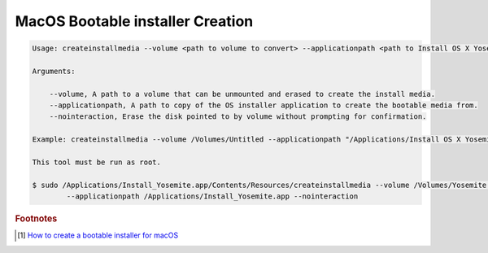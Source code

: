 *********************************
MacOS Bootable installer Creation
*********************************

.. code-block:: sh

    Usage: createinstallmedia --volume <path to volume to convert> --applicationpath <path to Install OS X Yosemite.app> [--force]

    Arguments:

        --volume, A path to a volume that can be unmounted and erased to create the install media.
        --applicationpath, A path to copy of the OS installer application to create the bootable media from.
        --nointeraction, Erase the disk pointed to by volume without prompting for confirmation.

    Example: createinstallmedia --volume /Volumes/Untitled --applicationpath "/Applications/Install OS X Yosemite.app"

    This tool must be run as root.

    $ sudo /Applications/Install_Yosemite.app/Contents/Resources/createinstallmedia --volume /Volumes/Yosemite \
            --applicationpath /Applications/Install_Yosemite.app --nointeraction


.. rubric:: Footnotes

.. [#] `How to create a bootable installer for macOS <https://support.apple.com/en-us/HT201372>`_

